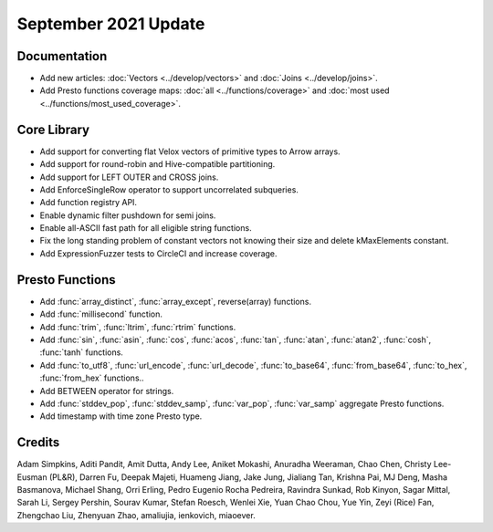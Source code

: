 *********************
September 2021 Update
*********************

Documentation
-------------

* Add new articles: :doc:`Vectors <../develop/vectors>` and
  :doc:`Joins <../develop/joins>`.
* Add Presto functions coverage maps: :doc:`all <../functions/coverage>`
  and :doc:`most used <../functions/most_used_coverage>`.

Core Library
------------

* Add support for converting flat Velox vectors of primitive types to Arrow arrays.
* Add support for round-robin and Hive-compatible partitioning.
* Add support for LEFT OUTER and CROSS joins.
* Add EnforceSingleRow operator to support uncorrelated subqueries.
* Add function registry API.
* Enable dynamic filter pushdown for semi joins.
* Enable all-ASCII fast path for all eligible string functions.
* Fix the long standing problem of constant vectors not knowing their size and delete kMaxElements constant.
* Add ExpressionFuzzer tests to CircleCI and increase coverage.

Presto Functions
----------------

* Add :func:`array_distinct`, :func:`array_except`, reverse(array) functions.
* Add :func:`millisecond` function.
* Add :func:`trim`, :func:`ltrim`, :func:`rtrim` functions.
* Add :func:`sin`, :func:`asin`, :func:`cos`, :func:`acos`, :func:`tan`,
  :func:`atan`, :func:`atan2`, :func:`cosh`, :func:`tanh` functions.
* Add :func:`to_utf8`, :func:`url_encode`, :func:`url_decode`,
  :func:`to_base64`, :func:`from_base64`, :func:`to_hex`, :func:`from_hex` functions..
* Add BETWEEN operator for strings.
* Add :func:`stddev_pop`, :func:`stddev_samp`, :func:`var_pop`, :func:`var_samp`
  aggregate Presto functions.
* Add timestamp with time zone Presto type.

Credits
-------

Adam Simpkins, Aditi Pandit, Amit Dutta, Andy Lee, Aniket Mokashi, Anuradha
Weeraman, Chao Chen, Christy Lee-Eusman (PL&R), Darren Fu, Deepak Majeti, Huameng Jiang, Jake
Jung, Jialiang Tan, Krishna Pai, MJ Deng, Masha Basmanova, Michael Shang, Orri
Erling, Pedro Eugenio Rocha Pedreira, Ravindra Sunkad, Rob Kinyon, Sagar
Mittal, Sarah Li, Sergey Pershin, Sourav Kumar, Stefan Roesch, Wenlei Xie, Yuan
Chao Chou, Yue Yin, Zeyi (Rice) Fan, Zhengchao Liu, Zhenyuan Zhao, amaliujia,
ienkovich, miaoever.
